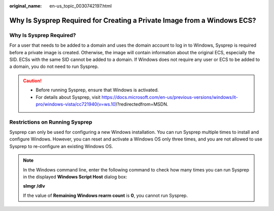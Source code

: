:original_name: en-us_topic_0030742197.html

.. _en-us_topic_0030742197:

Why Is Sysprep Required for Creating a Private Image from a Windows ECS?
========================================================================

Why Is Sysprep Required?
------------------------

For a user that needs to be added to a domain and uses the domain account to log in to Windows, Sysprep is required before a private image is created. Otherwise, the image will contain information about the original ECS, especially the SID. ECSs with the same SID cannot be added to a domain. If Windows does not require any user or ECS to be added to a domain, you do not need to run Sysprep.

.. caution::

   -  Before running Sysprep, ensure that Windows is activated.
   -  For details about Sysprep, visit https://docs.microsoft.com/en-us/previous-versions/windows/it-pro/windows-vista/cc721940(v=ws.10)?redirectedfrom=MSDN.

Restrictions on Running Sysprep
-------------------------------

Sysprep can only be used for configuring a new Windows installation. You can run Sysprep multiple times to install and configure Windows. However, you can reset and activate a Windows OS only three times, and you are not allowed to use Sysprep to re-configure an existing Windows OS.

.. note::

   In the Windows command line, enter the following command to check how many times you can run Sysprep in the displayed **Windows Script Host** dialog box:

   **slmgr /dlv**

   If the value of **Remaining Windows rearm count** is **0**, you cannot run Sysprep.
